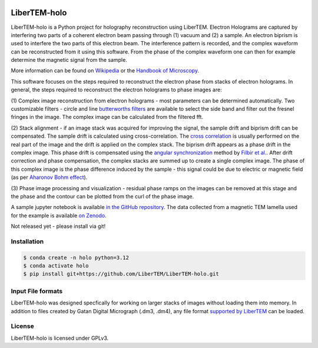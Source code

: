 |docs|_ |gitter|_ |github|_ |precommit|_ |pypi|_

.. |docs| image:: https://img.shields.io/badge/%F0%9F%95%AE-docs-green.svg
.. _docs: https://libertem.github.io/LiberTEM-holo/

.. |gitter| image:: https://badges.gitter.im/join_chat.svg
.. _gitter: https://gitter.im/LiberTEM/Lobby

.. |github| image:: https://img.shields.io/badge/GitHub-GPLv3-informational
.. _github: https://github.com/LiberTEM/LiberTEM-holo/

.. |precommit| image:: https://results.pre-commit.ci/badge/github/LiberTEM/LiberTEM-holo/master.svg
.. _precommit: https://results.pre-commit.ci/latest/github/LiberTEM/LiberTEM-holo/master

.. |pypi| image:: https://badge.fury.io/py/libertem-holo.svg
.. _pypi: https://pypi.org/project/libertem-holo/

LiberTEM-holo
=============

LiberTEM-holo is a Python project for holography reconstruction using LiberTEM.
Electron Holograms are captured by interfering two parts of a coherent electron
beam passing through (1) vacuum and (2) a sample. An electron biprism is used
to interfere the two parts of this electron beam. The interference pattern is
recorded, and the complex waveform can be reconstructed from it using this
software. From the phase of the complex waveform one can then for example
determine the magnetic signal from the sample.

More information can be found on `Wikipedia 
<https://en.wikipedia.org/wiki/Electron_holography>`_ or the `Handbook of
Microscopy <https://doi.org/10.1007/978-3-030-00069-1_16>`_.

This software focuses on the steps required to reconstruct the electron phase
from stacks of electron holograms. In general, the steps required to
reconstruct the electron holograms to phase images are:

(1) Complex image reconstruction from electron holograms - most parameters can
be determined automatically. Two customizable filters - circle and line
`butterworths filters <https://en.wikipedia.org/wiki/Butterworth_filter>`_ are
available to select the side band and filter out the fresnel fringes in the
image. The complex image can be calculated from the filtered fft.

(2) Stack alignment - if an image stack was acquired for improving the signal,
the sample drift and biprism drift can be compensated. The
sample drift is calculated using cross-correlation. The `cross correlation
<https://en.wikipedia.org/wiki/Cross-correlation>`_ is usually performed on the
real part of the image and the drift is applied on the complex stack. The
biprism drift appears as a phase drift in the complex image. This phase drift
is compensated using the `angular synchronization
<https://arxiv.org/pdf/2005.02032>`_ method by `Filbir et al.
<https://doi.org/10.1007/s00041-021-09834-1>`_. After drift correction and
phase compensation, the complex stacks are summed up to create a single complex
image. The phase of this complex image is the phase difference induced by the
sample - this signal could be due to electric or magnetic field (as per
`Aharonov Bohm effect <https://en.wikipedia.org/wiki/Aharonov%E2%80%93Bohm_effect>`_).

(3) Phase image processing and visualization - residual phase ramps on the
images can be removed at this stage and the phase and the contour can be plotted
from the curl of the phase image.

A sample jupyter notebook is available `in the GitHub repository
<https://github.com/LiberTEM/LiberTEM-holo/tree/master/notebooks>`_. The data
collected from a magnetic TEM lamella used for the example is available
`on Zenodo <https://zenodo.org/records/15222400>`_.

Not released yet - please install via git!

Installation
------------
.. code-block:: shell

  $ conda create -n holo python=3.12
  $ conda activate holo
  $ pip install git+https://github.com/LiberTEM/LiberTEM-holo.git

Input File formats
------------------
LiberTEM-holo was designed specfically for working on larger stacks of images
without loading them into memory. In addition to files created by Gatan Digital
Micrograph (.dm3, .dm4), any file format
`supported by LiberTEM <https://github.com/LiberTEM/LiberTEM>`_ can be loaded.

License
-------

LiberTEM-holo is licensed under GPLv3.
